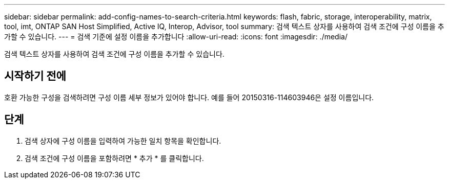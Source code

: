 ---
sidebar: sidebar 
permalink: add-config-names-to-search-criteria.html 
keywords: flash, fabric, storage, interoperability, matrix, tool, imt, ONTAP SAN Host Simplified, Active IQ, Interop, Advisor, tool 
summary: 검색 텍스트 상자를 사용하여 검색 조건에 구성 이름을 추가할 수 있습니다. 
---
= 검색 기준에 설정 이름을 추가합니다
:allow-uri-read: 
:icons: font
:imagesdir: ./media/


[role="lead"]
검색 텍스트 상자를 사용하여 검색 조건에 구성 이름을 추가할 수 있습니다.



== 시작하기 전에

호환 가능한 구성을 검색하려면 구성 이름 세부 정보가 있어야 합니다. 예를 들어 20150316-114603946은 설정 이름입니다.



== 단계

. 검색 상자에 구성 이름을 입력하여 가능한 일치 항목을 확인합니다.
. 검색 조건에 구성 이름을 포함하려면 * 추가 * 를 클릭합니다.

